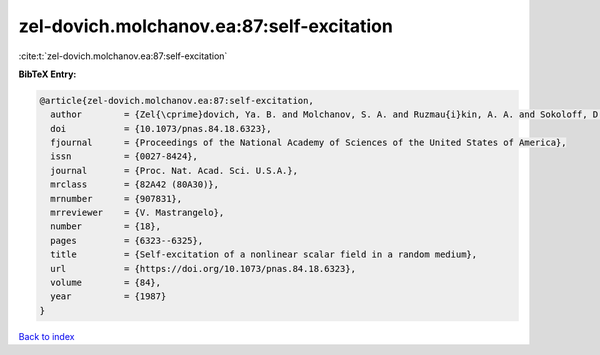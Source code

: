zel-dovich.molchanov.ea:87:self-excitation
==========================================

:cite:t:`zel-dovich.molchanov.ea:87:self-excitation`

**BibTeX Entry:**

.. code-block:: bibtex

   @article{zel-dovich.molchanov.ea:87:self-excitation,
     author        = {Zel{\cprime}dovich, Ya. B. and Molchanov, S. A. and Ruzmau{i}kin, A. A. and Sokoloff, D. D.},
     doi           = {10.1073/pnas.84.18.6323},
     fjournal      = {Proceedings of the National Academy of Sciences of the United States of America},
     issn          = {0027-8424},
     journal       = {Proc. Nat. Acad. Sci. U.S.A.},
     mrclass       = {82A42 (80A30)},
     mrnumber      = {907831},
     mrreviewer    = {V. Mastrangelo},
     number        = {18},
     pages         = {6323--6325},
     title         = {Self-excitation of a nonlinear scalar field in a random medium},
     url           = {https://doi.org/10.1073/pnas.84.18.6323},
     volume        = {84},
     year          = {1987}
   }

`Back to index <../By-Cite-Keys.html>`_
